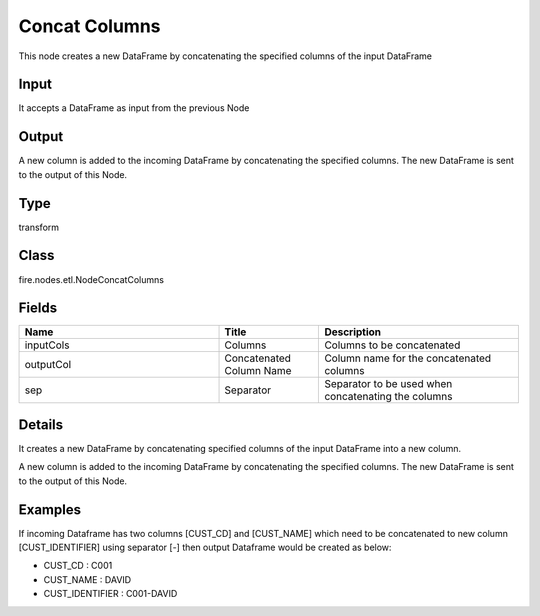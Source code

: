 Concat Columns
=========== 

This node creates a new DataFrame by concatenating the specified columns of the input DataFrame

Input
--------------
It accepts a DataFrame as input from the previous Node

Output
--------------
A new column is added to the incoming DataFrame by concatenating the specified columns. The new DataFrame is sent to the output of this Node.

Type
--------- 

transform

Class
--------- 

fire.nodes.etl.NodeConcatColumns

Fields
--------- 

.. list-table::
      :widths: 10 5 10
      :header-rows: 1

      * - Name
        - Title
        - Description
      * - inputCols
        - Columns
        - Columns to be concatenated
      * - outputCol
        - Concatenated Column Name
        - Column name for the concatenated columns
      * - sep
        - Separator
        - Separator to be used when concatenating the columns


Details
-------


It creates a new DataFrame by concatenating specified columns of the input DataFrame into a new column.

A new column is added to the incoming DataFrame by concatenating the specified columns. The new DataFrame is sent to the output of this Node.


Examples
-------


If incoming Dataframe has two columns [CUST_CD] and [CUST_NAME] which need to be concatenated to new column [CUST_IDENTIFIER] using separator [-] then output Dataframe would
be created as below:


*  CUST_CD : C001 
*  CUST_NAME : DAVID
*  CUST_IDENTIFIER : C001-DAVID 
